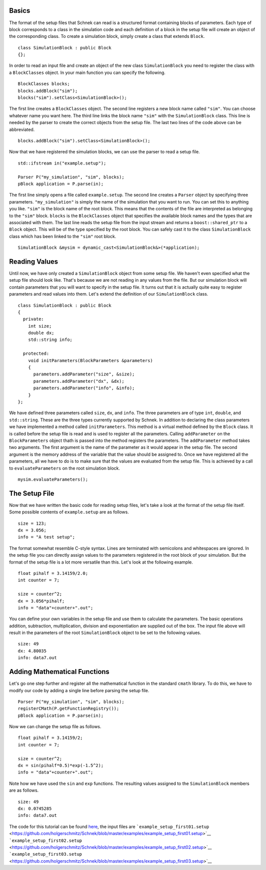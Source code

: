 Basics
~~~~~~

The format of the setup files that Schnek can read is a structured
format containing blocks of parameters. Each type of block corresponds
to a class in the simulation code and each definition of a block in the
setup file will create an object of the corresponding class. To create a
simulation block, simply create a class that extends ``Block``.

::

    class SimulationBlock : public Block
    {};

In order to read an input file and create an object of the new class
``SimulationBlock`` you need to register the class with a
``BlockClasses`` object. In your main function you can specify the
following.

::

      BlockClasses blocks;
      blocks.addBlock("sim");
      blocks("sim").setClass<SimulationBlock>();

The first line creates a ``BlockClasses`` object. The second line
registers a new block name called ``"sim"``. You can choose whatever
name you want here. The third line links the block name ``"sim"`` with
the ``SimulationBlock`` class. This line is needed by the parser to
create the correct objects from the setup file. The last two lines of
the code above can be abbreviated.

::

      blocks.addBlock("sim").setClass<SimulationBlock>();

Now that we have registered the simulation blocks, we can use the parser
to read a setup file.

::

      std::ifstream in("example.setup");
      
      Parser P("my_simulation", "sim", blocks);
      pBlock application = P.parse(in);

The first line simply opens a file called ``example.setup``. The second
line creates a ``Parser`` object by specifying three parameters.
``"my_simulation"`` is simply the name of the simulation that you want
to run. You can set this to anything you like. ``"sim"`` is the block
name of the root block. This means that the contents of the file are
interpreted as belonging to the ``"sim"`` block. ``blocks`` is the
``BlockClasses`` object that specifies the available block names and the
types that are associated with them. The last line reads the setup file
from the input stream and returns a ``boost::shared_ptr`` to a ``Block``
object. This will be of the type specified by the root block. You can
safely cast it to the class ``SimulationBlock`` class which has been
linked to the ``"sim"`` root block.

::

      SimulationBlock &mysim = dynamic_cast<SimulationBlock&>(*application);

Reading Values
~~~~~~~~~~~~~~

Until now, we have only created a ``SimulationBlock`` object from some
setup file. We haven't even specified what the setup file should look
like. That's because we are not reading in any values from the file. But
our simulation block will contain parameters that you will want to
specify in the setup file. It turns out that it is actually quite easy
to register parameters and read values into them. Let's extend the
definition of our ``SimulationBlock`` class.

::

    class SimulationBlock : public Block
    {
      private:
        int size;
        double dx;
        std::string info;

      protected:
        void initParameters(BlockParameters &parameters)
        {
          parameters.addParameter("size", &size);
          parameters.addParameter("dx", &dx);
          parameters.addParameter("info", &info);
        }
    };

We have defined three parameters called ``size``, ``dx``, and ``info``.
The three parameters are of type ``int``, ``double``, and
``std::string``. These are the three types currently supported by
Schnek. In addition to declaring the class parameters we have
implemented a method called ``initParameters``. This method is a virtual
method defined by the ``Block`` class. It is called before the setup
file is read and is used to register all the parameters. Calling
``addParameter`` on the ``BlockParameters`` object thath is passed into
the method registers the parameters. The ``addParameter`` method takes
two arguments. The first argument is the name of the parameter as it
would appear in the setup file. The second argument is the memory
address of the variable that the value should be assigned to. Once we
have registered all the parameters, all we have to do is to make sure
that the values are evaluated from the setup file. This is achieved by a
call to ``evaluateParameters`` on the root simulation block.

::

      mysim.evaluateParameters();

The Setup File
~~~~~~~~~~~~~~

Now that we have written the basic code for reading setup files, let's
take a look at the format of the setup file itself. Some possible
contents of ``example.setup`` are as follows.

::

    size = 123;
    dx = 3.056;
    info = "A test setup";

The format somewhat resemble C-style syntax. Lines are terminated with
semicolons and whitespaces are ignored. In the setup file you can
directly assign values to the parameters registered in the root block of
your simulation. But the format of the setup file is a lot more
versatile than this. Let's look at the following example.

::

    float pihalf = 3.14159/2.0;
    int counter = 7;

    size = counter^2;
    dx = 3.056*pihalf;
    info = "data"+counter+".out";

You can define your own variables in the setup file and use them to
calculate the parameters. The basic operations addition, subtraction,
multiplication, division and exponentiation are supplied out of the box.
The input file above will result in the parameters of the root
``SimulationBlock`` object to be set to the following values.

::

    size: 49
    dx: 4.80035
    info: data7.out

Adding Mathematical Functions
~~~~~~~~~~~~~~~~~~~~~~~~~~~~~

Let's go one step further and register all the mathematical function in
the standard ``cmath`` library. To do this, we have to modify our code
by adding a single line before parsing the setup file.

::

      Parser P("my_simulation", "sim", blocks);
      registerCMath(P.getFunctionRegistry());
      pBlock application = P.parse(in);

Now we can change the setup file as follows.

::

    float pihalf = 3.14159/2;
    int counter = 7;

    size = counter^2;
    dx = sin(pihalf*0.5)*exp(-1.5^2);
    info = "data"+counter+".out";

Note how we have used the ``sin`` and ``exp`` functions. The resulting
values assigned to the ``SimulationBlock`` members are as follows.

::

    size: 49
    dx: 0.0745285
    info: data7.out

The code for this tutorial can be found
`here <https://github.com/holgerschmitz/Schnek/blob/master/examples/example_setup_first.cpp>`__,
the input files are
```example_setup_first01.setup`` <https://github.com/holgerschmitz/Schnek/blob/master/examples/example_setup_first01.setup>`__
```example_setup_first02.setup`` <https://github.com/holgerschmitz/Schnek/blob/master/examples/example_setup_first02.setup>`__
```example_setup_first03.setup`` <https://github.com/holgerschmitz/Schnek/blob/master/examples/example_setup_first03.setup>`__
